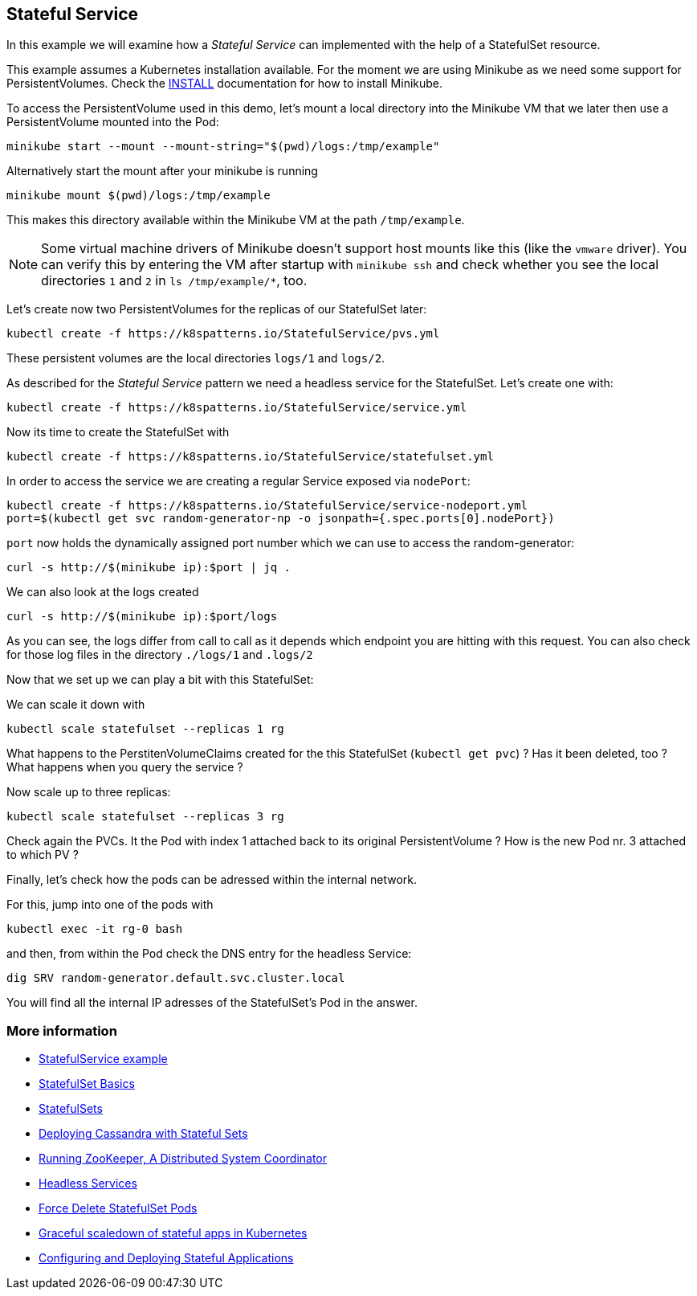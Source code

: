 == Stateful Service

In this example we will examine how a _Stateful Service_ can implemented with the help of a StatefulSet resource.

This example assumes a Kubernetes installation available.
For the moment we are using Minikube as we need some support for PersistentVolumes.
Check the link:../../INSTALL.adoc#minikube[INSTALL] documentation for how to install Minikube.

To access the PersistentVolume used in this demo, let's mount a local directory into the Minikube VM that we later then use a PersistentVolume mounted into the Pod:

[source, bash]
----
minikube start --mount --mount-string="$(pwd)/logs:/tmp/example"
----

Alternatively start the mount after your minikube is running
[source, bash]
----
minikube mount $(pwd)/logs:/tmp/example
----


This makes this directory available within the Minikube VM at the path `/tmp/example`.

NOTE: Some virtual machine drivers of Minikube doesn't support host mounts like this (like the `vmware` driver). You can verify this by entering the VM after startup with `minikube ssh` and check whether you see the local directories `1` and `2` in `ls /tmp/example/*`, too.

Let's create now two PersistentVolumes for the replicas of our StatefulSet later:

[source, bash]
----
kubectl create -f https://k8spatterns.io/StatefulService/pvs.yml
----

These persistent volumes are the local directories  `logs/1` and `logs/2`.

As described for the _Stateful Service_ pattern we need a headless service for the StatefulSet.
Let's create one with:

[source, bash]
----
kubectl create -f https://k8spatterns.io/StatefulService/service.yml
----

Now its time to create the StatefulSet with

[source, bash]
----
kubectl create -f https://k8spatterns.io/StatefulService/statefulset.yml
----

In order to access the service we are creating a regular Service exposed via `nodePort`:

[source, bash]
----
kubectl create -f https://k8spatterns.io/StatefulService/service-nodeport.yml
port=$(kubectl get svc random-generator-np -o jsonpath={.spec.ports[0].nodePort})
----

`port` now holds the dynamically assigned port number which we can use to access the random-generator:

[source, bash]
----
curl -s http://$(minikube ip):$port | jq .
----

We can also look at the logs created

[source, bash]
----
curl -s http://$(minikube ip):$port/logs
----

As you can see, the logs differ from call to call as it depends which endpoint you are hitting with this request.
You can also check for those log files in the directory `./logs/1` and `.logs/2`

Now that we set up we can play a bit with this StatefulSet:

We can scale it down with

[source, bash]
----
kubectl scale statefulset --replicas 1 rg
----

What happens to the PerstitenVolumeClaims created for the this StatefulSet (`kubectl get pvc`) ? Has it been deleted, too ? What happens when you query the service ?

Now scale up to three replicas:

[source, bash]
----
kubectl scale statefulset --replicas 3 rg
----

Check again the PVCs. It the Pod with index 1 attached back to its original PersistentVolume ? How is the new Pod nr. 3 attached to which PV ?

Finally, let's check how the pods can be adressed within the internal network.

For this, jump into one of the pods with

[source, bash]
----
kubectl exec -it rg-0 bash
----

and then, from within the Pod check the DNS entry for the headless Service:

[source, bash]
----
dig SRV random-generator.default.svc.cluster.local
----

You will find all the internal IP adresses of the StatefulSet's Pod in the answer.

=== More information

* https://github.com/k8spatterns/examples/tree/master/advanced/StatefulService[StatefulService example]
* https://kubernetes.io/docs/tutorials/stateful-application/basic-stateful-set/[StatefulSet Basics]
* https://kubernetes.io/docs/concepts/workloads/controllers/statefulset[StatefulSets]
* https://kubernetes.io/docs/tutorials/stateful-application/cassandra/[Deploying Cassandra with Stateful Sets]
* https://kubernetes.io/docs/tutorials/stateful-application/zookeeper/[Running ZooKeeper, A Distributed System Coordinator]
* https://kubernetes.io/docs/concepts/services-networking/service/#headless-services[Headless Services]
* https://kubernetes.io/docs/tasks/run-application/force-delete-stateful-set-pod/[Force Delete StatefulSet Pods]
* https://medium.com/@marko.luksa/graceful-scaledown-of-stateful-apps-in-kubernetes-2205fc556ba9[Graceful scaledown of stateful apps in Kubernetes]
* https://www.youtube.com/watch?v=EuJoAKTCCXg[Configuring and Deploying Stateful Applications]
